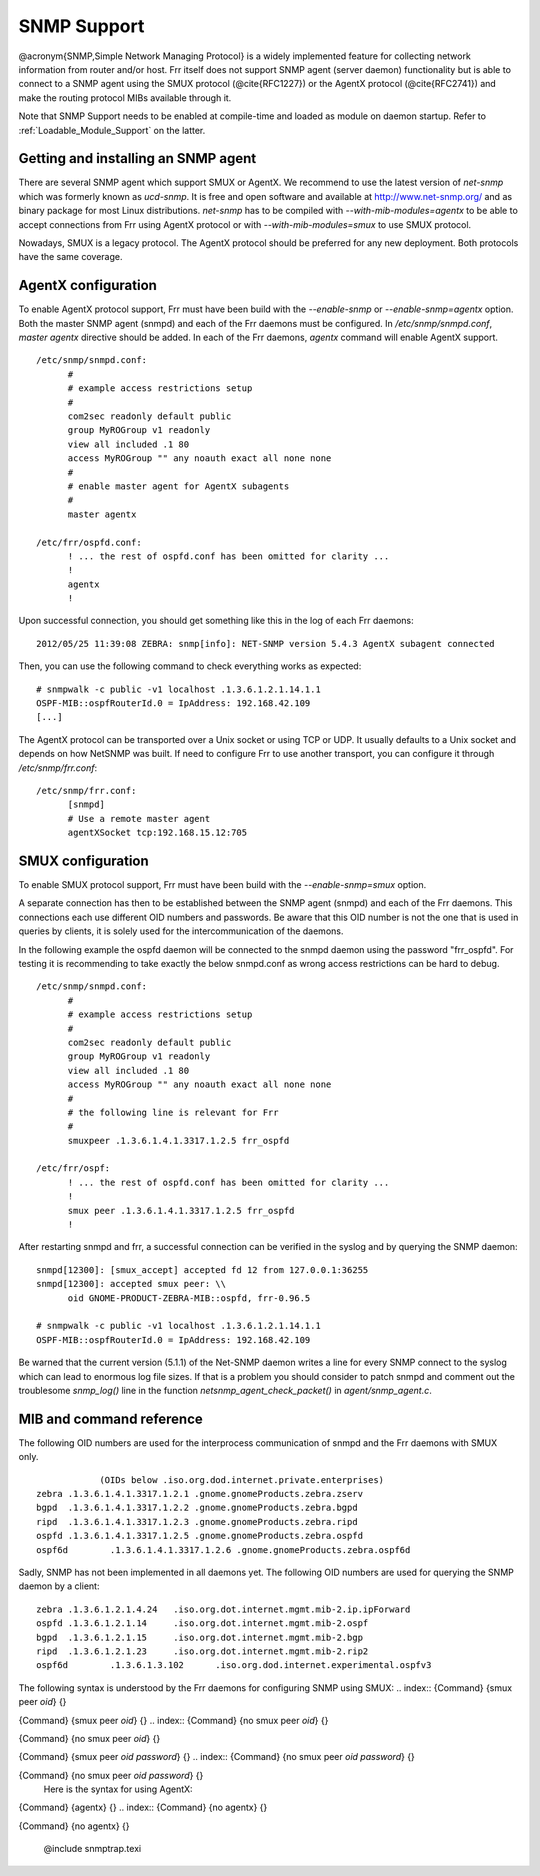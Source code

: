 .. _SNMP_Support:

************
SNMP Support
************

@acronym{SNMP,Simple Network Managing Protocol} is a widely implemented
feature for collecting network information from router and/or host.
Frr itself does not support SNMP agent (server daemon) functionality
but is able to connect to a SNMP agent using the SMUX protocol
(@cite{RFC1227}) or the AgentX protocol (@cite{RFC2741}) and make the
routing protocol MIBs available through it.

Note that SNMP Support needs to be enabled at compile-time and loaded as
module on daemon startup.  Refer to :ref:`Loadable_Module_Support` on
the latter.

.. _Getting_and_installing_an_SNMP_agent:

Getting and installing an SNMP agent
====================================

There are several SNMP agent which support SMUX or AgentX. We recommend to use the latest
version of `net-snmp` which was formerly known as `ucd-snmp`.
It is free and open software and available at `http://www.net-snmp.org/ <http://www.net-snmp.org/>`_
and as binary package for most Linux distributions.
`net-snmp` has to be compiled with `--with-mib-modules=agentx` to
be able to accept connections from Frr using AgentX protocol or with
`--with-mib-modules=smux` to use SMUX protocol.

Nowadays, SMUX is a legacy protocol. The AgentX protocol should be
preferred for any new deployment. Both protocols have the same coverage.

.. _AgentX_configuration:

AgentX configuration
====================

To enable AgentX protocol support, Frr must have been build with the
`--enable-snmp` or `--enable-snmp=agentx` option. Both the
master SNMP agent (snmpd) and each of the Frr daemons must be
configured. In `/etc/snmp/snmpd.conf`, `master agentx`
directive should be added. In each of the Frr daemons, `agentx`
command will enable AgentX support.

::

  /etc/snmp/snmpd.conf:
  	#
  	# example access restrictions setup
  	#
  	com2sec readonly default public
  	group MyROGroup v1 readonly
  	view all included .1 80
  	access MyROGroup "" any noauth exact all none none
  	#
  	# enable master agent for AgentX subagents
  	#
  	master agentx

  /etc/frr/ospfd.conf:
  	! ... the rest of ospfd.conf has been omitted for clarity ...
  	!
  	agentx
  	!
  

Upon successful connection, you should get something like this in the
log of each Frr daemons:

::

  2012/05/25 11:39:08 ZEBRA: snmp[info]: NET-SNMP version 5.4.3 AgentX subagent connected
  

Then, you can use the following command to check everything works as expected:

::

  # snmpwalk -c public -v1 localhost .1.3.6.1.2.1.14.1.1
  OSPF-MIB::ospfRouterId.0 = IpAddress: 192.168.42.109
  [...]
  

The AgentX protocol can be transported over a Unix socket or using TCP
or UDP. It usually defaults to a Unix socket and depends on how NetSNMP
was built. If need to configure Frr to use another transport, you can
configure it through `/etc/snmp/frr.conf`:

::

  /etc/snmp/frr.conf:
  	[snmpd]
  	# Use a remote master agent
  	agentXSocket tcp:192.168.15.12:705
  

.. _SMUX_configuration:

SMUX configuration
==================

To enable SMUX protocol support, Frr must have been build with the
`--enable-snmp=smux` option.

A separate connection has then to be established between the
SNMP agent (snmpd) and each of the Frr daemons. This connections
each use different OID numbers and passwords. Be aware that this OID
number is not the one that is used in queries by clients, it is solely
used for the intercommunication of the daemons.

In the following example the ospfd daemon will be connected to the
snmpd daemon using the password "frr_ospfd". For testing it is
recommending to take exactly the below snmpd.conf as wrong access
restrictions can be hard to debug.

::

  /etc/snmp/snmpd.conf:
  	#
  	# example access restrictions setup
  	#
  	com2sec readonly default public
  	group MyROGroup v1 readonly
  	view all included .1 80
  	access MyROGroup "" any noauth exact all none none
  	#
  	# the following line is relevant for Frr
  	#
  	smuxpeer .1.3.6.1.4.1.3317.1.2.5 frr_ospfd

  /etc/frr/ospf:
  	! ... the rest of ospfd.conf has been omitted for clarity ...
  	!
  	smux peer .1.3.6.1.4.1.3317.1.2.5 frr_ospfd
  	!
  

After restarting snmpd and frr, a successful connection can be verified in
the syslog and by querying the SNMP daemon:

::

  snmpd[12300]: [smux_accept] accepted fd 12 from 127.0.0.1:36255 
  snmpd[12300]: accepted smux peer: \\
  	oid GNOME-PRODUCT-ZEBRA-MIB::ospfd, frr-0.96.5

  # snmpwalk -c public -v1 localhost .1.3.6.1.2.1.14.1.1
  OSPF-MIB::ospfRouterId.0 = IpAddress: 192.168.42.109
  

Be warned that the current version (5.1.1) of the Net-SNMP daemon writes a line
for every SNMP connect to the syslog which can lead to enormous log file sizes.
If that is a problem you should consider to patch snmpd and comment out the
troublesome `snmp_log()` line in the function
`netsnmp_agent_check_packet()` in `agent/snmp_agent.c`.

MIB and command reference
=========================

The following OID numbers are used for the interprocess communication of snmpd and
the Frr daemons with SMUX only.
::

              (OIDs below .iso.org.dod.internet.private.enterprises)
  zebra	.1.3.6.1.4.1.3317.1.2.1 .gnome.gnomeProducts.zebra.zserv
  bgpd	.1.3.6.1.4.1.3317.1.2.2 .gnome.gnomeProducts.zebra.bgpd
  ripd	.1.3.6.1.4.1.3317.1.2.3 .gnome.gnomeProducts.zebra.ripd
  ospfd	.1.3.6.1.4.1.3317.1.2.5 .gnome.gnomeProducts.zebra.ospfd
  ospf6d	.1.3.6.1.4.1.3317.1.2.6 .gnome.gnomeProducts.zebra.ospf6d
  

Sadly, SNMP has not been implemented in all daemons yet. The following
OID numbers are used for querying the SNMP daemon by a client:
::

  zebra	.1.3.6.1.2.1.4.24   .iso.org.dot.internet.mgmt.mib-2.ip.ipForward
  ospfd	.1.3.6.1.2.1.14	    .iso.org.dot.internet.mgmt.mib-2.ospf
  bgpd	.1.3.6.1.2.1.15	    .iso.org.dot.internet.mgmt.mib-2.bgp 
  ripd	.1.3.6.1.2.1.23	    .iso.org.dot.internet.mgmt.mib-2.rip2
  ospf6d	.1.3.6.1.3.102	    .iso.org.dod.internet.experimental.ospfv3
  

The following syntax is understood by the Frr daemons for configuring SNMP using SMUX:
.. index:: {Command} {smux peer `oid`} {}

{Command} {smux peer `oid`} {}
.. index:: {Command} {no smux peer `oid`} {}

{Command} {no smux peer `oid`} {}

.. index:: {Command} {smux peer `oid` `password`} {}

{Command} {smux peer `oid` `password`} {}
.. index:: {Command} {no smux peer `oid` `password`} {}

{Command} {no smux peer `oid` `password`} {}
    Here is the syntax for using AgentX:
.. index:: {Command} {agentx} {}

{Command} {agentx} {}
.. index:: {Command} {no agentx} {}

{Command} {no agentx} {}

      @include snmptrap.texi

